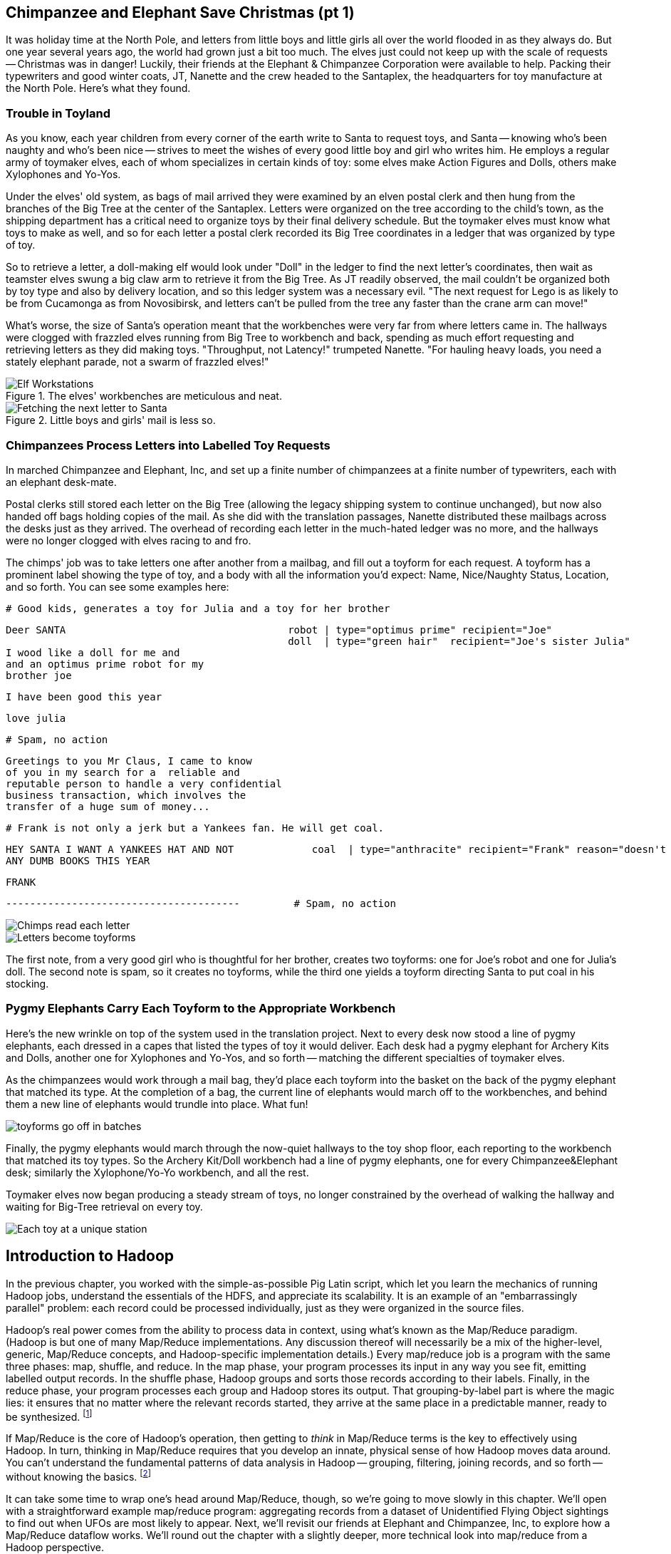 == Chimpanzee and Elephant Save Christmas (pt 1)

It was holiday time at the North Pole, and letters from little boys and little girls all over the world flooded in as they always do. But one year several years ago, the world had grown just a bit too much. The elves just could not keep up with the scale of requests -- Christmas was in danger! Luckily, their friends at the Elephant & Chimpanzee Corporation were available to help. Packing their typewriters and good winter coats, JT, Nanette and the crew headed to the Santaplex, the headquarters for toy manufacture at the North Pole. Here's what they found.

=== Trouble in Toyland

As you know, each year children from every corner of the earth write to Santa to request toys, and Santa -- knowing who's been naughty and who's been nice -- strives to meet the wishes of every good little boy and girl who writes him. He employs a regular army of toymaker elves, each of whom specializes in certain kinds of toy: some elves make Action Figures and Dolls, others make Xylophones and Yo-Yos.

Under the elves' old system, as bags of mail arrived they were examined by an elven postal clerk and then hung from the branches of the Big Tree at the center of the Santaplex. Letters were organized on the tree according to the child's town, as the shipping department has a critical need to organize toys by their final delivery schedule. But the toymaker elves must know what toys to make as well, and so for each letter a postal clerk recorded its Big Tree coordinates in a ledger that was organized by type of toy.

So to retrieve a letter, a doll-making elf would look under "Doll" in the ledger to find the next letter's coordinates, then wait as teamster elves swung a big claw arm to retrieve it from the Big Tree. As JT readily observed, the mail couldn't be organized both by toy type and also by delivery location, and so this ledger system was a necessary evil. "The next request for Lego is as likely to be from Cucamonga as from Novosibirsk, and letters can't be pulled from the tree any faster than the crane arm can move!"

What's worse, the size of Santa's operation meant that the workbenches were very far from where letters came in. The hallways were clogged with frazzled elves running from Big Tree to workbench and back, spending as much effort requesting and retrieving letters as they did making toys. "Throughput, not Latency!" trumpeted Nanette. "For hauling heavy loads, you need a stately elephant parade, not a swarm of frazzled elves!"

[[elf_workstation]]
.The elves' workbenches are meticulous and neat.
image::images/chimps_and_elves/bchm_0201.png[Elf Workstations, pre-Hadoop]

[[mail_tree]]
.Little boys and girls' mail is less so.
image::images/chimps_and_elves/bchm_0202.png[Fetching the next letter to Santa]

=== Chimpanzees Process Letters into Labelled Toy Requests

In marched Chimpanzee and Elephant, Inc, and set up a finite number of chimpanzees at a finite number of typewriters, each with an elephant desk-mate.

Postal clerks still stored each letter on the Big Tree (allowing the legacy shipping system to continue unchanged), but now also handed off bags holding copies of the mail. As she did with the translation passages, Nanette distributed these mailbags across the desks just as they arrived. The overhead of recording each letter in the much-hated ledger was no more, and the hallways were no longer clogged with elves racing to and fro.

The chimps' job was to take letters one after another from a mailbag, and fill out a toyform for each request. A toyform has a prominent label showing the type of toy, and a body with all the information you'd expect: Name, Nice/Naughty Status, Location, and so forth. You can see some examples here:

        # Good kids, generates a toy for Julia and a toy for her brother

        Deer SANTA                                     robot | type="optimus prime" recipient="Joe"
                                                       doll  | type="green hair"  recipient="Joe's sister Julia"
        I wood like a doll for me and
        and an optimus prime robot for my
        brother joe

        I have been good this year

        love julia

        # Spam, no action

        Greetings to you Mr Claus, I came to know
        of you in my search for a  reliable and
        reputable person to handle a very confidential
        business transaction, which involves the
        transfer of a huge sum of money...


        # Frank is not only a jerk but a Yankees fan. He will get coal.

        HEY SANTA I WANT A YANKEES HAT AND NOT             coal  | type="anthracite" recipient="Frank" reason="doesn't like to read"
        ANY DUMB BOOKS THIS YEAR

        FRANK

        ---------------------------------------         # Spam, no action

image::images/chimps_and_elves/bchm_0203.png[Chimps read each letter]
image::images/chimps_and_elves/bchm_0204.png[Letters become toyforms]

The first note, from a very good girl who is thoughtful for her brother, creates two toyforms: one for Joe's robot and one for Julia's doll. The second note is spam, so it creates no toyforms, while the third one yields a toyform directing Santa to put coal in his stocking.

=== Pygmy Elephants Carry Each Toyform to the Appropriate Workbench

Here's the new wrinkle on top of the system used in the translation project. Next to every desk now stood a line of pygmy elephants, each dressed in a capes that listed the types of toy it would deliver. Each desk had a pygmy elephant for Archery Kits and Dolls, another one for Xylophones and Yo-Yos, and so forth -- matching the different specialties of toymaker elves.

As the chimpanzees would work through a mail bag, they'd place each toyform into the basket on the back of the pygmy elephant that matched its type. At the completion of a bag, the current line of elephants would march off to the workbenches, and behind them a new line of elephants would trundle into place. What fun!

image::images/chimps_and_elves/bchm_0206.png[toyforms go off in batches]

Finally, the pygmy elephants would march through the now-quiet hallways to the toy shop floor, each reporting to the workbench that matched its toy types. So the Archery Kit/Doll workbench had a line of pygmy elephants, one for every Chimpanzee&Elephant desk; similarly the Xylophone/Yo-Yo workbench, and all the rest.

Toymaker elves now began producing a steady stream of toys, no longer constrained by the overhead of walking the hallway and waiting for Big-Tree retrieval on every toy.

image::images/chimps_and_elves/bchm_0205.png[Each toy at a unique station]

[[map_reduce]]
== Introduction to Hadoop

In the previous chapter, you worked with the simple-as-possible Pig Latin script, which let you learn the mechanics of running Hadoop jobs, understand the essentials of the HDFS, and appreciate its scalability. It is an example of an "embarrassingly parallel" problem: each record could be processed individually, just as they were organized in the source files.

Hadoop's real power comes from the ability to process data in context, using what's known as the Map/Reduce paradigm. (Hadoop is but one of many Map/Reduce implementations.  Any discussion thereof will necessarily be a mix of the higher-level, generic, Map/Reduce concepts, and Hadoop-specific implementation details.) Every map/reduce job is a program with the same three phases: map, shuffle, and reduce. In the map phase, your program processes its input in any way you see fit, emitting labelled output records. In the shuffle phase, Hadoop groups and sorts those records according to their labels. Finally, in the reduce phase, your program processes each group and Hadoop stores its output. That grouping-by-label part is where the magic lies: it ensures that no matter where the relevant records started, they arrive at the same place in a predictable manner, ready to be synthesized. footnote:[Some may argue that it should be called "MapShuffleReduce," but it's too late to go back and change that.]

If Map/Reduce is the core of Hadoop's operation, then getting to _think_ in Map/Reduce terms is the key to effectively using Hadoop.  In turn, thinking in Map/Reduce requires that you develop an innate, physical sense of how Hadoop moves data around. You can't understand the fundamental patterns of data analysis in Hadoop -- grouping, filtering, joining records, and so forth -- without knowing the basics. footnote:[When he lectures on Hadoop, Q often gets questions to the effect of, "Can I do _X_ in Hadoop?" and the answer is always, "If you can express that problem or algorithm in Map/Reduce terms, then, yes." TODO-qem: should I expand on this point?]

It can take some time to wrap one's head around Map/Reduce, though, so we're going to move slowly in this chapter.  We'll open with a straightforward example map/reduce program: aggregating records from a dataset of Unidentified Flying Object sightings to find out when UFOs are most likely to appear.  Next, we'll revisit our friends at Elephant and Chimpanzee, Inc, to explore how a Map/Reduce dataflow works.  We'll round out the chapter with a slightly deeper, more technical look into map/reduce from a Hadoop perspective.

The one thing we won't be doing too much of yet is actually writing lots of Hadoop programs. That will come in Chapter 5 (REF), which has example after example demonstrating core map/reduce programming patterns -- those patterns are difficult to master without a grounding in this chapter's material. But if you're the type of reader who learns best by seeing multiple examples in practice and then seeing its internal mechanics, skim that chapter and then come back.

// For two good reasons, we're going to use very particular language whenever we discuss how to design a map/reduce dataflow. First, because it will help you reason by comparison as you meet more and more map/reduce patterns. The second reason is that those core patterns are not specific to the map/reduce paradigm. You'll see them in different dress but with the same essentials when we dive into the Streaming Analytics paradigm (REF) later in the book, and then generalized into a conceptual model for distributed analytics in Chapter (REF). Using the terms from that conceptual model will help you see the essential core of these patterns throughout the book.

=== Summarizing UFO Sightings using Map/Reduce

Santa Claus and his elves are busy year-round, but Santa's flying reindeer have few responsibilities outside the holiday season. As flying objects themselves, they spend a good part of their multi-month break pursuing their favorite hobby: UFOlogy (the study of Unidentified Flying Objects and the search for extraterrestrial civilization). So you can imagine how excited they were to learn about the data set of more than 60,000 documented UFO sightings we worked with in the first chapter.

Sixty thousand sightings is much higher than a reindeer can count (only four hooves!), so JT and Nanette occasionally earn a little karmic bonus with Santa Claus by helping the reindeer analyzing UFO data. We can do our part by helping our reindeer friends understand when, during the day, UFOs are most likely to be sighted.

==== UFO Sighting Data Model

The data model for a UFO sighting has fields for: date of sighting and of report; human-entered location; duration; shape of craft; and eye-witness description.

------
        class SimpleUfoSighting
        include Wu::Model
          field :sighted_at,   Time
          field :reported_at,  Time
          field :shape,        Symbol
          field :city,         String
          field :state,        String
          field :country,      String
          field :duration_str, String
          field :location_str, String
          field :description,  String
        end
------

==== Group the UFO Sightings by Time Bucket

The first request from the reindeer team is to organize the sightings into groups by the shape of craft, and to record how many sightings there are for each shape.

===== Mapper

In the Chimpanzee&Elephant world, a chimp had the following role:

* reads and understand each letter
* creates a new intermediate item having a label (the type of toy) and information about the toy (the work order)
* hands it to the elephants for delivery to the elf responsible for making that toy type.

We're going to write a Hadoop _mapper_ that performs a similar purpose:

* reads the raw data and parses it into a structured record
* creates a new intermediate item having a label (the shape of craft) and information about the sighting (the original record).
* hands it to Hadoop for delivery to the reducer responsible for that group

The program looks like this:

------
        mapper(:count_ufo_shapes) do
          consumes UfoSighting, from: json
        #
        process do |ufo_sighting|       # for each record
        record = 1                      # create a dummy payload,
        label  = ufo_sighting.shape  # label with the shape,
                yield [label, record]           # and send it downstream for processing
        end
        end

You can test the mapper on the commandline:

        $ cat ./data/geo/ufo_sightings/ufo_sightings-sample.json   |
        ./examples/geo/ufo_sightings/count_ufo_shapes.rb --map |
        head -n25 | wu-lign
        disk    1972-06-16T05:00:00Z    1999-03-02T06:00:00Z    Provo (south of), UT            disk            several min.    Str...
        sphere          1999-03-02T06:00:00Z    1999-03-02T06:00:00Z    Dallas, TX                      sphere          60 seconds      Whi...
        triangle  1997-07-03T05:00:00Z  1999-03-09T06:00:00Z    Bochum (Germany),               triangle        ca. 2min        Tri...
        light           1998-11-19T06:00:00Z    1998-11-19T06:00:00Z    Phoenix (west valley), AZ       light           15mim           Whi...
        triangle  1999-02-27T06:00:00Z  1999-02-27T06:00:00Z    San Diego, CA                   triangle        10 minutes      cha...
        triangle  1997-09-15T05:00:00Z  1999-02-17T06:00:00Z    Wedgefield, SC                  triangle        15 min          Tra...
        ...
------

The output is simply the partitioning label (UFO shape), followed by the attributes of the signing, separated by tabs. The framework uses the first field to group/sort by default; the rest is cargo.

===== Reducer

Just as the pygmy elephants transported work orders to elves' workbenches, Hadoop delivers each record to the _reducer_, the second stage of our job.

------
reducer(:count_sightings) do
  def process_group(label, group)
    count = 0
    group.each do |record|      # on each record,
      count += 1                #   increment the count
      yield record              #   re-output the record
    end                         #
    yield ['    %%%% end of group %%%%     ct:', count, label] # at end of group, summarize
  end
end
------

The elf at each workbench saw a series of work orders, with the guarantee that a) work orders for each toy type are delivered together and in order; and b) this was the only workbench to receive work orders for that toy type.

Similarly, the reducer receives a series of records, grouped by label, with a guarantee that it is the unique processor for such records. All we have to do here is re-emit records as they come in, then add a line following each group with its count. We've put a '#' at the start of the summary lines, which lets you easily filter them.

Test the full mapper-sort-reducer stack from the commandline:

------
$ cat ./data/geo/ufo_sightings/ufo_sightings-sample.json    | \
  ./examples/geo/ufo_sightings/count_ufo_shapes.rb --map    | \
  sort							    | \
  ./examples/geo/ufo_sightings/count_ufo_shapes.rb --reduce | \
  wu-lign

1985-06-01T05:00:00Z    1999-01-14T06:00:00Z    North Tonawanda, NY chevron  1 hr       7 lights in a chevron shape...
1999-01-20T06:00:00Z    1999-01-31T06:00:00Z    Olney, IL           chevron  10 seconds Stargazing, saw a dimly lit V-shape ...
1998-12-16T06:00:00Z    1998-12-16T06:00:00Z    Lubbock, TX         chevron  3 minutes  Object southbound, slowed, hovered, ...
    %%%% end of group %%%%      ct:  3	chevron 
1999-01-16T06:00:00Z    1999-01-16T06:00:00Z    Deptford, NJ        cigar    2 Hours    An aircraft of some type...
    %%%% end of group %%%%      ct:  1	cigar  
1947-10-15T06:00:00Z    1999-02-25T06:00:00Z    Palmira,            circle   1 hour     After a concert...
1999-01-10T06:00:00Z    1999-01-11T06:00:00Z    Tyson's Corner, VA  circle   1 to 2 sec Bright green circular light..
...
------


When people work with data, their end goal is to uncover some answer or pattern.  They most often employ Hadoop to turn Big Data into small data, then use traditional analytics techniques to turn small data into insight.  One such technique is to _plot_ the information.  If a picture is worth a thousand words, then even a basic data plot is worth reams of statistical analysis. (TODO-qem: I think that line is original, but it sounds familiar.  Must check around to make sure I didn't just pinch someone's quote.) That's because the human eye often gets a rough idea of a pattern faster than people can write code to divine the proper mathematical result.  Here, we've used the free, open-source tool R footnote:[http://r-project.org/] to see how UFO sightings are distributed around the country. footnote:[That said, people sometimes want to run R _inside_ Hadoop, to analyze large-scale datasets. If you're interested in using R and Hadoop together, please check out Q's other book, _Parallel R_ (O'Reilly) http://shop.oreilly.com/product/0636920021421.do]

// CODE: add simple R code to make a graph (and justify the following note)

// === SIDEBAR Hadoop vs Traditional Databases
// 
// Fundamentally, the storage engine at the heart of a traditional relational database does two things: it holds all the records, and it maintains a set of indexes for lookups and other operations. To retrieve a record, it must consult the appropriate index to find the location of the record, then load it from the disk. This is very fast for record-by-record retrieval, but becomes cripplingly inefficient for general high-throughput access. If the records are stored by location and arrival time (as the mailbags were on the Big Tree), then there is no "locality of access" for records retrieved by, say, type of toy -- records for Lego will be spread all across the disk. With traditional drives, the disk's read head has to physically swing back and forth in a frenzy across the drive platter, and though the newer flash drives have smaller retrieval latency it's still far too high for bulk operations.
// 
// What's more, traditional database applications lend themselves very well to low-latency operations (such as rendering a webpage showing the toys you requested), but very poorly to high-throughput operations (such as requesting every single doll order in sequence). Unless you invest specific expertise and effort, you have little ability to organize requests for efficient retrieval. You either suffer a variety of non-locality and congestion based inefficiencies, or wind up with an application that caters to the database more than to its users. You can to a certain extent use the laws of economics to bend the laws of physics -- as the commercial success of Oracle and Netezza show -- but the finiteness of time, space and memory present an insoluble scaling problem for traditional databases.
// 
// Hadoop solves the scaling problem by not solving the data organization problem. Rather than insist that the data be organized and indexed as it's written to disk, catering to every context that could be requested, Hadoop instead focuses purely on the throughput case.
// 
// TODO explain disk is the new tape It takes X to seek but
// 
// The typical Hadoop operation streams large swaths of data
// The locality
// 
// TODO: finish this content

=== The Map-Reduce Haiku

As you recall, the bargain that Map/Reduce proposes is that you agree to only write programs that fit this Haiku:

        data flutters by
        elephants make sturdy piles
        context yields insight

More prosaically:

[options="header"]
|======
| description                           | phase   | explanation
| *process and label*                   | map     | turn each input record into any number of labelled records
| *sorted context groups*               | shuffle | hadoop groups those records uniquely under each label, in a sorted order
| *synthesize (process context groups)* | reduce  | for each group, process its records in order; emit anything you want.
|======

The trick lies in the 'group/sort' step: assigning the same label to two records in the 'label' step ensures that they will become local in the reduce step.

The machines in stage 1 ('label') are out of context. They see each record exactly once, but with no promises as to order, and no promises as to which one sees which record. We've 'moved the compute to the data', allowing each process to work quietly on the data in its work space.

As each pile of output products starts to accumulate, we can begin to group them. Every group is assigned to its own reducer. When a pile reaches a convenient size, it is shipped to the appropriate reducer while the mapper keeps working. Once the map finishes, we organize those piles for its reducer to process, each in proper order.

If you notice, the only time data moves from one machine to another is when the intermediate piles of data get shipped. Instead of monkeys flinging poo, we now have a dignified elephant parade conducted in concert with the efforts of our diligent workers.

==== Mappers, in Light Detail

Digging a little deeper into the mechanics of it all, a mapper receives one record at a time.  By default, Hadoop works on text files, and a record is one line of text.  (Hadoop supports other storage formats, but for this book, we'll focus on line-by-line text processing.)

The whole point of the mapper is to "label" the record somehow, so the shuffle phase can track records with the same label.

Hadoop feeds the mapper that one record, and in turn, the mapper spits out one or more _key/value pairs._  The key would be the label, mentioned above.  The value can be the entire record, though more commonly, it's some subset of fields relevant to the analysis at hand.

// TODO: would be cool to have an image here, showing a record entering a box, which outputs a key and value

==== Merge/Sort/Group, in Light Detail

In the shuffle phase, Hadoop groups all of the values that have the same key (label), and passes them to a reducer.

What's nice about the shuffle is that you don't have to do anything for it.  The Hadoop takes care of moving the data around for you.  We mention it here for the sake of completeness.

// TODO: neato diagram

==== Reducers, in Light Detail

// TODO-qem: this is vague; I need to rewrite

Whereas the mapper sees one record, a reducer receives one key (the label) and _all_ of the values that match that key.  In other words, a reducer operates on a group related values.  It can count them, find the largest (or smallest) value, run some summary statistics, and so on.

In the end, a reducer outputs its own key/value pair.  The output key is often the same key the reducer received on the way in, and the output value is the result of the calculation across the group of input values.

// TODO: would be cool to have an image here, showing a key/set-of-values entering a box, which outputs a key and value

==== A Quick Note on Storage (HDFS)

If you're a Hadoop _administrator_ responsible for cluster setup and maintenance, you'll want to know a lot about Hadoop's underlying storage mechanism, called HDFS.  As an _analyst_ who writes jobs to run on a Hadoop cluster, though, you need to know just one key fact:

HDFS likes big files.

Put another way, _HDFS doesn't like small files,_ and "small" is "anything that weighs less than 64 megabytes."  If you're interested in the technical specifics, you can check out the blog post on "The Small Files Problem" footnote:[http://blog.cloudera.com/blog/2009/02/the-small-files-problem/].  Really, you just want to know that small files will really gum up the works.

This often leads people to ask: "How do I use Hadoop on, say, image analysis? I want to a large number of images that are only a few kilobytes in size."  For that, check out a Hadoop storage format called a _SequenceFile_.  footnote:[Also, Q wrote a handy tool to wrap up your small files into big SequenceFiles.  Check out _forqlift_ at http://qethanm.cc/projects/forqlift/]

// When you put a file into HDFS, Hadoop _blocks_ and _replicates_ the file.  That is, Hadoop breaks the file into smaller pieces (the default block size is 64MB) and copies each piece to at least three nodes.  Splitting a file into blocks speeds up processing, because each node can operate on the piece of that file it holds locally.  The replication protects you from a failed disk drive in a node, or when a node fails altogether.

=== Elephant and Chimpanzee Save Christmas pt 2: A Critical Bottleneck Emerges

After a day or two of the new toyform process, Mrs. Claus reported dismaying news. Even though productivity was much improved over the Big-Tree system, it wasn't going to be enough to hit the Christmas deadline.

The problem was plain to see. Repeatedly throughout the day, workbenches would run out of parts for the toys they were making. The dramatically-improved efficiency of order handling, and the large built-up backlog of orders, far outstripped what the toy parts warehouse could supply. Various workbenches were clogged with Jack-in-the-boxes awaiting springs, number blocks awaiting paint and the like. Tempers were running high, and the hallways became clogged again with overloaded parts carts careening off each other.  JT and Nanette filled several whiteboards with proposed schemes, but none of them felt right.

To clear his mind, JT wandered over to the reindeer ready room, eager to join in the cutthroat games of poker Rudolph and his pals regularly ran.  During a break in the action, JT found himself idly sorting out the deck of cards by number, as you do to check that it is a regular deck of 52. (With reindeer, you never know when an extra ace or three will inexplicably appear at the table). As he did so, something in his mind flashed back to the unfinished toys on the assembly floor: mounds of number blocks, stacks of Jack-in-the-boxes, rows of dolls. Sorting the cards by number had naturally organized them into groups by kind as well: he saw all the numbers in blocks in a run, followed by all the jacks, then the queens and the kings and the aces.

"Sorting is equivalent to grouping!" he exclaimed to the reindeers' puzzlement.  "Sorry, fellas,   you'll have to deal me out," he said, as he ran off to find Nanette.

The next day, they made several changes to the toy-making workflow.  First, they set up a delegation of elvish parts clerks at desks behind the letter-writing chimpanzees, directing the chimps to hand a carbon copy of each toy form to a parts clerk as well. On receipt of a toy form, each parts clerk would write out a set of tickets, one for each part in that toy, and note on the ticket the ID of its toyform.  These tickets were then dispatched by pygmy elephant to the corresponding section of the parts warehouse to be retrieved from the shelves.

Now, here is the truly ingenious part that JT struck upon that night. Before, the chimpanzees placed their toy forms onto the back of each pygmy elephant in no particular order. JT replaced these baskets with standing file folders -- the kind you might see on an organized person's desk. He directed the chimpanzees to insert each toy form into the file folder according to the alphabetical order of its ID. (Chimpanzees are exceedingly dextrous, so this did not appreciably impact their speed.) Meanwhile, at the parts warehouse Nanette directed a crew of elvish carpenters to add a clever set of movable set of frames to each of the part carts. She similarly prompted the parts pickers to put each cart's parts in the place properly preserving the alphabetical order of their toyform IDs.

image::images/paper_sorter.jpg["Paper Sorter",scaledwidth="75%]


After a double shift that night by the parts department and the chimpanzees, the toymakers arrived in the morning to find, next to each workbench, the pygmy elephants with their toy forms and a set of carts from each warehouse section holding the parts they'd need.  As work proceeded, a sense of joy and relief soon spread across the shop.

The elves were now producing a steady stream of toys as fast as their hammers could fly, with an economy of motion they'd never experienced. Since both the parts and the toy forms were in the same order by toyform ID, as the toymakers would pull the next toy form from the file they would always find the parts for it first at hand. Pull the toy form for a wooden toy train and you would find a train chassis next in the chassis cart, small wooden wheels next in the wheel cart, and magnetic bumpers next in the small parts cart. Pull the toy form for a rolling duck on a string, and you would find instead, a duck chassis, large wooden wheels and a length of string at the head of their respective carts.

Not only did work now proceed with an unbroken swing, but the previously cluttered workbenches were now clear -- their only contents were the parts immediately required to assemble the next toy. This space efficiency let Santa pull in extra temporary workers from the elves' Rivendale branch, who were bored with fighting orcs and excited to help out.

Toys were soon coming off the line at a tremendous pace, far exceeding what the elves had ever been able to achieve. By the second day of the new system, Mrs. Claus excitedly reported the news everyone was hoping to hear: they were fully on track to hit the Christmas Eve deadline!

And that's the story of how Elephant and Chimpanzee saved Christmas.

==== Close Encounters of the Reindeer Kind (part 2)

Since our reindeer friends want to spend their summer months visiting the locations of various UFO sighting, they would like more information to help plan their trip.  The Geonames dataset (REF) provides more than seven million well-described points of interest, so we can extend each UFO sighting whose location matches a populated place name with its longitude, latitude, population and more.

Your authors have additionally run the free-text locations -- "Merrimac, WI" or "Newark,  NJ (South of Garden State Pkwy)" -- through a geolocation service to (where possible) add structured geographic information:  longitude, latitude and so forth.

==== Put UFO Sightings And Places In Context By Location Name

When you are writing a Map/Reduce job, the first critical question is how to group the records in context for the Reducer to synthesize.  In this case, we want to match every UFO sighting against the corresponding Geonames record with the same city, state and country, so the Mapper labels each record with those three fields. This ensures records with the same location name all are received by a single Reducer in a single group, just as we saw with toys sent to the same workbench or visits "sent" to the same time bucket. The Reducer will also need to know which records are sightings and which records are places, so we have extended the label with an "A" for places and a "B" for sightings.  (You will see in a moment why we chose those letters.)  While we are at it, we will also eliminate Geonames records that are not populated places.

// ----
// (CODE code for UFO sighting geolocator mapper)
// ----

------
class UfoSighting
  include Wu::Model
  field :sighted_at,   Time
  field :reported_at,  Time
  field :shape,        Symbol
  field :city,	       String
  field :state,	       String
  field :country,      String
  field :duration_str, String
  field :location_str, String
  #
  field :longitude,    Float
  field :latitude,     Float
  field :city,	       String
  field :region,       String
  field :country,      String
  field :population,   Integer
  field :quadkey,      String
      #
  field :description,  String
end
------

==== Extend The UFO Sighting Records In Each Location Co-Group With Place Data

Building a toy involved selecting, first, the toy form, then each of the corresponding parts, so the elephants carrying toy forms stood at the head of the workbench next to all the parts carts.  While the first part of the label (the partition key) defines how records are grouped, the remainder of the label (the sort key) describes how they are ordered within the group.  Denoting places with an "A" and sightings with a "B" ensures our Reducer always first receives the place for a given location name followed by the sightings.  For each group, the Reducer holds the place record in a temporary variable and appends the places fields to those of each sighting that follows.  Iin the happy case where a group holds both place and sightings, the Reducer iterates over each sighting.  There are many places that match no UFO sightings; these are discarded.  There are some UFO sightings without reconcilable location data; we will hold onto those but leave the place fields blank.  Even if these groups had been extremely large, this matching required no more memory overhead than the size of a place record.

=== Partition, Group and Secondary Sort

As we mentioned in the opening, the fundamental challenge of Big Data is how to put records into relevant context, even when it is distributed in a highly non-local fashion.  Traditional databases and high-performance computing approaches use a diverse set of methods and high-cost hardware to brute-force the problem but at some point, the joint laws of physics and economics win out.  Hadoop, instead, gives you exactly and _only one_ "locality" primitive -- only one way to express which records should be grouped in context -- namely, _partition-group-sort_ -'ing the records by their label.  The sidebar (REF) about the Hadoop contract describes the precise properties of this operation but here is a less formal explanation of its essential behavior.

The partition key portion of the label governs how records are assigned to Reducers; it is analogous to the tear-sheet that mapped which toy types went to which workbench.  Just as there was only one workbench for dolls and one workbench for ponies, each partition maps to _exactly one_ Reducer.  Since there are generally a small number of Reducers and an arbitrary number of partitions, each Reducer will typically see many partitions.

The default partitioner (`HashPartitioner`) assigns partitions to Reducers arbitrarily, in order to give a reasonably uniform distribution of records to Reducers.  It does not know anything specific about your data, though, so you could get unlucky and find that you have sent all the tweets by Justin Bieber and Lady Gaga to the same Reducer or all the census forms for New York, L.A. and Chicago to the same Reducer, leaving it with an unfairly large portion of the midstream data.  If the partitions themselves would be manageable and you are simply unlucky as to which became neighbors, just try using one fewer Reduce slots -- this will break up the mapping into a different set of neighbors.

For a given cluster with a given number of Reduce slots, the assignment of partitions by the hash Reducer will be stable from run to run but you should not count on it any more than that.

We assume that the elves did not want the same workbench handling both ponies and pocket watches, so the naive `HashPartitioner` would not work for them; for us too, some operations require a specific partitioning scheme (as you will see later in the book (REF to total sort)).  But this is rarely necessary and, indeed, your authors have gone their whole careers without ever writing one.  If you find yourself considering writing a custom partitioner, stop to consider whether you are going against the grain of Hadoop's framework.  Hadoop knows what to do with your data and, typically, the fewer constraints you place on its operation, the better it can serve you.

// (TODO: coal)

The group key governs, well, the actual groups your program sees.  All the records within a group arrive together -- once you see a record from one group, you will see all of them in a row and you will never again see a record from a preceding group.

Within the group, the records are sent in the order given by the sort key.  When you are using the Hadoop streaming interface (as Wukong, MrJobs and the like do, the only datatype is text, so records are sorted lexicographically by their UTF-8 characters.  (TECHREVIEW: is it UTF-8 or binary strings?)

This means that

// => [".hello.", "12345", "42", "Apple", "Internationalization", "Iñtërnâtiônàlizætiøn", "Zoo", "apple", "kosme", "~hello~", "κόσμε"]

* `Zoo` comes after `Apple`, because `A` comes before `Z`
* `Zoo` comes _before_ `apple`, because upper-case characters precede lower-case characters
* `12345` comes before `42`, and both of them come before `Apple`, `Zoo` or `apple`
* `12345` comes after `   42` because we used spaces to pad out the number 42 to five characters.
* `apple` and `zoo` come before `шимпанзе1, because the basic ASCII-like characters (like the ones on a US keyboard) precede extended unicode-like characters (like the russian characters in the word for "chimpanzee").
* `###` (hash marks) come before `Apple` and `zoo`; and `||||` (pipes) comes after all of them. Remember these characters -- they are is useful for forcing a set of records to the top or bottom of your input, a trick we'll use in the geodata chapter (REF). The dot (`.`), hyphen (`-`), plus (`+`) hash (`#`) come near the start of the 7-bit ASCII alphanumeric set. The tilde (`~`), pipe (`|`) come at the end. All of them precede extended-character words like `шимпанзе`.

NOTE: It's very important to recognize that _numbers are not sorted by their numeric value unless you have control over their Java type_.   The simplest way to get numeric sorting of positive numbers is to pad numeric outputs a constant width by prepended spaces.  In Ruby, the expression `%10d" % val` produces an ten-character wide string (wide enough for all positive thirty-two bit numbers). There's no good way in basic Hadoop Streaming to get negative numbers to sort properly -- yes, this is very annoying. (TECHREVIEW: is there a good way?)

In the common case, the partition key, group key and sort key are the same, because all you care is that records are grouped. But of course it's also common to have the three keys not be the same. The prior example, (REF) a JOIN of two tables, demonstrated a common pattern for use of the secondary sort; and the roll-up aggregation example that follows illustrates both a secondary sort and a larger partition key than group key.

The set defined by the partition key must be identical or a superset of the sets defined by the group key, or your groups will be meaningless.  Hadoop doesn't impose that constraint on you, so just be sure to think at least once. The easiest way to do this (and the way we almost always to this) is to have the partition key be the same as or an extension of the group key, and the sort key be the same as or an extension of the group key.

// (TECHREVIEW: What key governs the sorting of partitions within the Reduce and what key governs the sorting of groups within the partition?)

// TODO: Make sure we talk about what happens when a Mapper fails and when a Reducer fails.

==== Playing with Partitions: How Partition, Group and Sort affect a Job

// (TODO qem: make this be a rollup (multi-level aggregation) -- this makes it require the secondary sort too)
// (TODO: qem:  add a segment to the exercise that uses a completely unrelated partition and group key, e.g., shape and date.)
// TODO-qem -- expand the prose with sample code and output as you think reasonable
// TODO-qem -- determine whether to hand-hold here, or add code examples
// TODO: make this use the UFO data instead (pageview example won't be introduced until ch. 4 or 5.

It is very important to get a good grasp of how the partition and group keys relate, so let's step through an exercise illustrating their influence on the distribution of records.

Here's another version of the script to total wikipedia pageviews. We've modified the mapper to emit separate fields for the century, year, month, day and hour (you wouldn't normally do this; we're trying to prove a point). The reducer intends to aggregate the total pageviews across all pages by year and month: a count for December 2010, for January 2011, and so forth. We've also directed it to use twenty reducers, enough to illustrate a balanced distribution of reducer data.

Run the script on the subuniverse pageview data with `--partition_keys=3 --sort_keys=3` (CODE check params), and you'll see it use the first three keys (century/year/month) as both partition keys and sort keys. Each reducer's output will tend to have months spread across all the years in the sample, and the data will be fairly evenly distributed across all the reducers. In our runs, the `-00000` file held the months of (CODE insert observed months), while the `-00001` file held the months of (CODE insert observed months); all the files were close to (CODE size) MB large. (CODE consider updating to "1,2,3" syntax, perhaps with a gratuitous randomizing field as well. If not, make sure wukong errors on a partition_keys larger than the sort_keys). Running with  `--partition_keys=3 --sort_keys=4` doesn't change anything: the `get_key` method in this particular reducer only pays attention to the century/year/month, so the ordering within the month is irrelevant.

Running it instead with `--partition_keys=2 --sort_keys=3` tells Hadoop to _partition_ on the century/year, but do a secondary sort on the month as well. All records that share a century and year now go to the same reducer, while the reducers still see months as continuous chunks. Now there are only six (or fewer) reducers that receive data -- all of 2008 goes to one reducer, similarly 2009, 2010, and the rest of the years in the dataset. In our runs, we saw years X and Y (CODE adjust reducer count to let us prove the point, insert numbers) land on the same reducer. This uneven distribution of data across the reducers should cause the job to take slightly longer than the first run. To push that point even farther, running with  `--partition_keys=1 --sort_keys=3` now partitions on the century -- which all the records share. You'll now see 19 reducers finish promptly following the last mapper, and the job should take nearly twenty times as long as with `--partition_keys=3`.

Finally, try running it with  `--partition_keys=4 --sort_keys=4`, causing records to be partitioned by century/year/month/day. Now the days in a month will be spread across all the reducers: for December 2010, we saw `-00000` receive X, Y and `-00001` receive X, Y, Z; out of 20 reducers, X of them received records from that month (CODE insert numbers). Since our reducer class is coded to aggregate by century/year/month, each of those reducers prepared its own meaningless total pageview count for December 2010, each of them a fraction of the true value. You must always ensure that all the data you'll combine in an aggregate lands on the same reducer.

=== Hadoop's Contract

We will state very precisely what Hadoop guarantees, so that you can both
attach a rigorous understanding to the haiku-level discussion and see how _small_ the contract is.
This formal understanding of the contract is very useful for reasoning about how Hadoop jobs work and perform.

Hadoop imposes a few seemingly-strict constraints and provides a very few number of guarantees in return. As you're starting to see, that simplicity provides great power and is not as confining as it seems. You can gain direct control over things like partitioning, input splits and input/output formats. We'll touch on a very few of those, but for the most part this book concentrates on using Hadoop from the outside -- (REF) _Hadoop: The Definitive Guide_ covers this stuff (definitively).

==== The Mapper Guarantee

The contract Hadoop presents for a map task is simple, because there isn't much of one. Each mapper will get a continuous slice (or all) of some file, split at record boundaries, and in order within the file. You won't get lines from another input file, no matter how short any file is; you won't get partial records; and though you have no control over the processing order of chunks ("file splits"), within a file split all the records are in the same order as in the original file.

For a job with no reducer -- a "mapper-only" job -- you can then output anything you like; it is written straight to disk. For a Wukong job with a reducer, your output should be tab-delimited data, one record per line. You can designate the fields to use for the partition key, the sort key and the group key. (By default, the first field is used for all three.)

The typical job turns each input record into zero, one or many records in a predictable manner, but such decorum is not required by Hadoop. You can read in lines from Shakespeare and emit digits of _pi_; read in all input records, ignore them and emit nothing; or boot into an Atari 2600 emulator, publish the host and port and start playing Pac-Man. Less frivolously: you can accept URLs or filenames (local or HDFS) and emit their contents; accept a small number of simulation parameters and start a Monte Carlo simulation; or accept a database query, issue it against a datastore and emit each result.

==== The Group/Sort Guarantee

When Hadoop does the group/sort, it establishes the following guarantee for the data that arrives at the reducer:

* each labelled record belongs to exactly one sorted group;
* each group is processed by exactly one reducer;
* groups are sorted lexically by the chosen group key;
* and records are further sorted lexically by the chosen sort key.

It's very important that you understand what that unlocks, so I'm going to redundantly spell it out a few different ways:

* Each mapper-output record goes to exactly one reducer, solely determined by its key.
* If several records have the same key, they will all go to the same reducer.
* From the reducer's perspective, if it sees any element of a group it will see all elements of the group.

You should typically think in terms of groups and not about the whole reduce set: imagine each partition is sent to its own reducer. It's important to know, however, that each reducer typically sees multiple partitions. (Since it's more efficient to process large batches, a certain number of reducer processes are started on each machine. This is in contrast to the mappers, who run one task per input split.) Unless you take special measures, the partitions are distributed arbitrarily among the reducers footnote:[Using a "consistent hash"; see (REF) the chapter on Statistics]. They are fed to the reducer in order by key.

Similar to a mapper-only task, your reducer can output anything you like, in any format you like. It's typical to output structured records of the same or different shape, but you're free engage in any of the shenanigans listed above.

=== The Map Phase Processes Records Individually

//TODO-qem: Are there parts of this that dive into the weeds, and if so we could move them to 06a-Hadoop Internals
// TODO-qem: does anything here get tangled with the "hadoop contract" section

The Map phase receives 0, 1 or many records individually, with no guarantees from Hadoop about their numbering, order or allocation.  (FOOTNOTE: In special cases, you may know that your input bears additional guarantees -- for example, the MERGE/JOIN described in Chapter (REF) requires its inputs to be in total sorted order. It is on you, however, to enforce and leverage those special properties.)  Hadoop does guarantee that every record arrives in whole to exactly one Map task and that the job will only succeed if every record is processed without error.

The Mapper receives those records sequentially -- it must fully process one before it receives the next -- and can emit 0, 1 or many inputs of any shape or size.  The chimpanzees working on the SantaCorp project received letters but dispatched toy forms.  Julia's thoughtful note produced two toy forms, one for her doll and one for Joe's robot, while the spam letter produced no toy forms.

You can take this point to an arbitratry extreme. Now, the right way to bring in data from an external resource is by creating a custom loader or input format (see the chapter on Advanced Pig (REF)), which decouples loading data from processing data and allows Hadoop to intelligently manage tasks. There's also a poor-man's version of a custom loader, useful for one-offs, is to prepare a small number of file names, URLs, database queries or other external handles as input and emit the corresponding contents.

Please be aware, however, that it is only appropriate to access external resources from within a Hadoop job in exceptionally rare cases.  Hadoop processes data in batches, which means failure of a single record results in the retry of the entire batch.  It also means that when the remote resource is unavailable or responding sluggishly, Hadoop will spend several minutes and unacceptably many retries before abandoning the effort.  Lastly, Hadoop is designed to drive every system resource at its disposal to its performance limit.  (FOOTNOTE: We will drive this point home in the chapter on Event Log Processing (REF), where we will stress test a web server to its performance limit by replaying its request logs at full speed.)

For another extreme example, Hadoop's 'distcp' utility, used to copy data from cluster to cluster, moves around a large amount of data yet has only a trivial input and trivial output. In a distcp job, each mapper's input is a remote file to fetch; the action of the mapper is to write the file's contents directly to the HDFS as a datanode client; and the mapper's output is a summary of what was transferred.

While a haiku with only its first line is no longer a haiku, a Hadoop job with only a Mapper is a perfectly acceptable Hadoop job, as you saw in the Pig Latin translation example.  In such cases, each Map Task's output is written directly to the HDFS, one file per Map Task, as you've seen.  Such jobs are only suitable, however, for so-called "embarrassingly parallel problems" -- where each record can be processed on its own with no additional context.

The Map stage in a Map/Reduce job has a few extra details.  It is responsible for labeling the processed records for assembly into context groups.  Hadoop files each record into the equivalent of the pigmy elephants' file folders:  an in-memory buffer holding each record in sorted order.  There are two additional wrinkles, however, beyond what the pigmy elephants provide.  First, the Combiner feature lets you optimize certain special cases by preprocessing partial context groups on the Map side; we will describe these more in a later chapter (REF). Second, if the sort buffer reaches or exceeds a total count or size threshold, its contents are "spilled" to disk and subsequently merge/sorted to produce the Mapper's proper output.

.The Hadoop Contract
**********
Here in one place is a casually rigorous summation of the very few guarantees Hadoop provides your Map/Reduce program.  Understanding these is a critical tool for helping you to create and reason about Hadoop workflows.

*  Each record is processed in whole by _exactly one_ Mapper.
*  Each Mapper receives records from  _exactly one_ contiguous split of input data, in the same order as those records appear in the source.
*  There are no guarantees on how long a split is, how many there are, the order in which they are processed or the assignment of split to Mapper slot.
*  In both Mapper and Reducer, there is no requirement on you to use any of the structure described here or even to use the records' contents at all.  You do not have to do anything special when a partition or group begins or ends and your program can emit as much or as little data as you like before, during or after processing its input stream.
*  In a Mapper-only job, each Mapper's output is placed in _exactly one_ uniquely-named, immutable output file in the order the records were emitted.  There are no further relevant guarantees for a Mapper-Only job.
*  Each Mapper output record is processed in whole by _exactly one_ Reducer.
*  Your program must provide each output record with a label consisting of a partition key, group key and sort key; these expressly govern how Hadoop assigns records to Reducers.
*  All records sharing a partition key are sent to the same Reducer; if a Reducer sees one record from a partition, it will see all records from that partition, and no other Reducer will see any record from that partition.
*  Partitions are sent contiguously to the Reducer; if a Reducer receives one record from a partition, it will receive all of them in a stretch, and will never again see a record from a prior partition.
*  Partitions themselves are ordered by partition key within the Reducer input.
*  A custom partitioner can assign each partition to specific Reducer, but you should not depend on any pairing provided by the default partitioner (the `HashPartitioner`) .
*  Within each partition, records are sent within contiguous groups; if a Reducer receives one record from a group, it will receive all of them in a stretch, and will never again see a record from a prior group.
*  Within a partition, records are sorted first by the group key, then by the sort key; this means groups themselves are ordered by group key within the Reducer input.  (TECHREVIEW: Check that this is consistent with the Java API and the Pig UDF API.)
*  Each Reducer's output is placed in _exactly one_ uniquely-named, immutable output file in the order the records were emitted.

You can tell how important we feel it is for you to internalize this list of guarantees, or we would not have gotten all, like, formal and stuff.
**********


=== How Hadoop Manages Midstream Data

The first part of this chapter (REF) described the basics of what Hadoop supplies to a Reducer: each record is sent to exactly one reducer; all records with a given label are sent to the same Reducer; and all records for a label are delivered in a continuous ordered group.  Let's understand the remarkably economical motion of data Hadoop uses to accomplish this.

==== Mappers Spill Data In Sorted Chunks

As your Map task produces each labeled record, Hadoop inserts it into a memory buffer according to its order.  Like the dextrous chimpanzee, the current performance of CPU and memory means this initial ordering imposes negligible overhead compared to the rate that data can be read and processed.  When the Map task concludes or that memory buffer fills, its contents are flushed as a stream to disk.  The typical Map task operates on a single HDFS block and produces an output size not much larger.  A well-configured Hadoop cluster sets the sort buffer size accordingly (FOOTNOTE:  The chapter on Hadoop Tuning For The Brave And Foolish (REF) shows you how); that most common case produces only a single spill.

If there are multiple spills, Hadoop performs the additional action of merge/sorting the chunks into a single spill.  (FOOTNOTE:  This can be somewhat expensive, so in Chapter (REF), we will show you how to avoid unnecessary spills.)  Whereas the pygmy elephants each belonged to a distinct workbench, a Hadoop Mapper produces only that one unified spill.  That's ok -- it is easy enough for Hadoop to direct the records as each is sent to its Reducer.

As you know, each record is sent to exactly one Reducer.  The label for each record actually consists of two important parts:  the partition key that determines which Reducer the record belongs to, and the sort key, which groups and orders those records within the Reducer's input stream.  You will notice that, in the programs we have written, we only had to supply the record's natural label and never had to designate a specific Reducer; Hadoop handles this for you by applying a partitioner to the key.

==== Partitioners Assign Each Record To A Reducer By Label

The default partitioner, which we find meets almost all our needs, is called the "RandomPartitioner."  (FOOTNOTE:  In the next chapter (REF), you will meet another partitioner, when you learn how to do a total sort.)  It aims to distribute records uniformly across the Reducers by giving each key the same chance to land on any given Reducer.  It is not really random in the sense of nondeterministic; running the same job with the same configuration will distribute records the same way.  Rather, it achieves a uniform distribution of keys by generating a cryptographic digest -- a number produced from the key with the property that any change to that key would instead produce an arbitrarily distinct number.  Since the numbers thus produced have high and uniform distribution, the digest MODULO the number of Reducers reliably balances the Reducer's keys, no matter their raw shape and size.  (FOOTNOTE:  If you will recall, x MODULO y gives the remainder after dividing x and y.  You can picture it as a clock with y hours on it:  15 MODULO 12 is 3; 4 MODULO 12 is 4; 12 MODULO 12 is 0).

NOTE: The default partitioner aims to provide a balanced distribution of _keys_ -- which does not at all guarantee a uniform distribution of _records_ !  If 40-percent of your friends have the last name Chimpanzee and 40-percent have the last name Elephant, running a Map/Reduce job on your address book, partitioned by last name, will send all the Chimpanzees to some Reducer and all the Elephants to some Reducer (and if you are unlucky, possibly even the same one).  Those unlucky Reducers will struggle to process 80-percent of the data while the remaining Reducers race through their unfairly-small share of what is left.  This situation is far more common and far more difficult to avoid than you might think, so large parts of this book's intermediate chapters are, in effect, tricks to avoid that situation.

// (TODO:  Move merge/sort description here??)

==== Reducers Receive Sorted Chunks From Mappers

Partway through your job's execution, you will notice its Reducers spring to life.  Before each Map task concludes, it streams its final merged spill over the network to the appropriate Reducers (FOOTNOTE:  Note that this communication is direct; it does not use the HDFS).  Just as above, the Reducers file each record into a sort buffer, spills that buffer to disk as it fills and begins merge/sorting them once a threshold of spills is reached.

Whereas the numerous Map tasks typically skate by with a single spill to disk, you are best off running a number of Reducers, the same as or smaller than the available slots.  This generally leads to a much larger amount of data per Reducer and, thus, multiple spills.

==== Reducers Read Records With A Final Merge/Sort Pass

The Reducers do not need to merge all records to a single unified spill.  The elves at each workbench pull directly from the limited number of parts carts as they work' similarly, once the number of mergeable spills is small enough, the Reducer begins processing records from those spills directly, each time choosing the next in sorted order.

Your program's Reducer receives the records from each group in sorted order, outputting records as it goes.  Your reducer can output as few or as many records as you like at any time: on the start or end of its run, on any record, or on the start or end of a group. It is not uncommon for a job to produce output the same size as or larger than its input -- "Reducer" is a fairly poor choice of names.  Those output records can also be of any size, shape or format; they do not have to resemble the input records, and they do not even have to be amenable to further Map/Reduce processing.

==== Reducers Write Output Data and Commit

As your Reducers emit records, they are streamed directly to the job output, typically the HDFS or S3.  Since this occurs in parallel with reading and processing the data, the primary spill to the Datanode typically carries minimal added overhead.

// TODO a bit more about the fact that data *is* written to disk
// TODO: mention commit phase
// TODO: check that we have here or in chapter 2 talked about the highest-level detail of how data is written to disk

You may wish to send your job's output not to the HDFS or S3 but to a scalable database or other external data store.  (We'll show an example of this in the chapter on HBase (REF))  While your job is in development, though, it is typically best to write its output directly to the HDFS (perhaps at replication factor 1), then transfer it to the external target in a separate stage.  The HDFS is generally the most efficient output target and the least likely to struggle under load.  This checkpointing also encourages the best practice of sanity-checking your output and asking questions.

=== Outro

You've just seen how records move through a map/reduce workflow, along with aggregation of records and matching records betweent datasets -- patterns that will recur in many explorations. Next, JT and Nanette will make a new friend, and we'll see another model for Hadoop analytics based on those patterns.
